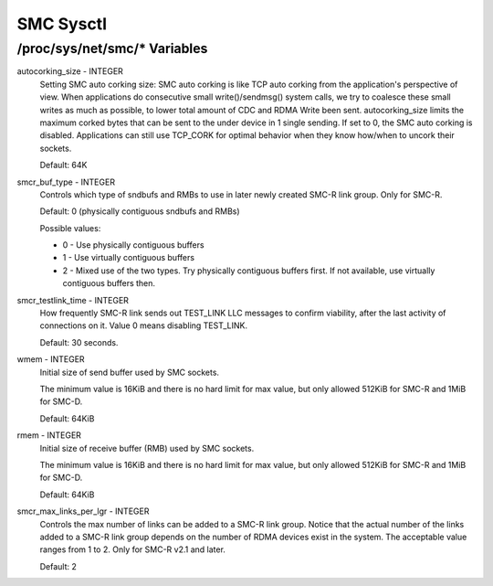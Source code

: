 .. SPDX-License-Identifier: GPL-2.0

==========
SMC Sysctl
==========

/proc/sys/net/smc/* Variables
=============================

autocorking_size - INTEGER
	Setting SMC auto corking size:
	SMC auto corking is like TCP auto corking from the application's
	perspective of view. When applications do consecutive small
	write()/sendmsg() system calls, we try to coalesce these small writes
	as much as possible, to lower total amount of CDC and RDMA Write been
	sent.
	autocorking_size limits the maximum corked bytes that can be sent to
	the under device in 1 single sending. If set to 0, the SMC auto corking
	is disabled.
	Applications can still use TCP_CORK for optimal behavior when they
	know how/when to uncork their sockets.

	Default: 64K

smcr_buf_type - INTEGER
        Controls which type of sndbufs and RMBs to use in later newly created
        SMC-R link group. Only for SMC-R.

        Default: 0 (physically contiguous sndbufs and RMBs)

        Possible values:

        - 0 - Use physically contiguous buffers
        - 1 - Use virtually contiguous buffers
        - 2 - Mixed use of the two types. Try physically contiguous buffers first.
          If not available, use virtually contiguous buffers then.

smcr_testlink_time - INTEGER
	How frequently SMC-R link sends out TEST_LINK LLC messages to confirm
	viability, after the last activity of connections on it. Value 0 means
	disabling TEST_LINK.

	Default: 30 seconds.

wmem - INTEGER
	Initial size of send buffer used by SMC sockets.

	The minimum value is 16KiB and there is no hard limit for max value, but
	only allowed 512KiB for SMC-R and 1MiB for SMC-D.

	Default: 64KiB

rmem - INTEGER
	Initial size of receive buffer (RMB) used by SMC sockets.

	The minimum value is 16KiB and there is no hard limit for max value, but
	only allowed 512KiB for SMC-R and 1MiB for SMC-D.

	Default: 64KiB

smcr_max_links_per_lgr - INTEGER
	Controls the max number of links can be added to a SMC-R link group. Notice that
	the actual number of the links added to a SMC-R link group depends on the number
	of RDMA devices exist in the system. The acceptable value ranges from 1 to 2. Only
	for SMC-R v2.1 and later.

	Default: 2
